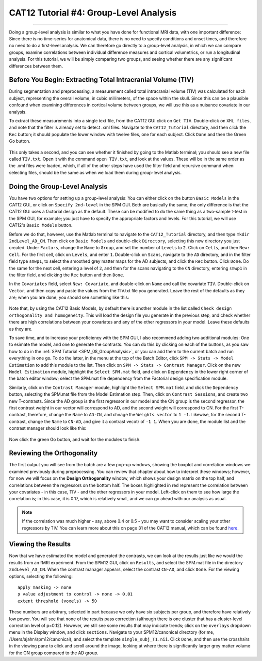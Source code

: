.. _CAT12_04_Analysis:

=======================================
CAT12 Tutorial #4: Group-Level Analysis
=======================================

-------------

Doing a group-level analysis is similar to what you have done for functional MRI data, with one important difference: Since there is no time-series for anatomical data, there is no need to specify conditions and onset times, and therefore no need to do a first-level analysis. We can therefore go directly to a group-level analysis, in which we can compare groups, examine correlations between individual difference measures and cortical volumetrics, or run a longitudinal analysis. For this tutorial, we will be simply comparing two groups, and seeing whether there are any significant differences between them.


Before You Begin: Extracting Total Intracranial Volume (TIV)
************************************************************

During segmentation and preprocessing, a measurement called total intracranial volume (TIV) was calculated for each subject, representing the overall volume, in cubic millimeters, of the space within the skull. Since this can be a plausible confound when examining differences in cortical volume between groups, we will use this as a nuisance covariate in our analysis.

To extract these measurements into a single text file, from the CAT12 GUI click on ``Get TIV``. Double-click on ``XML files``, and note that the filter is already set to detect .xml files. Navigate to the ``CAT12_Tutorial`` directory, and then click the ``Rec`` button; it should populate the lower window with twelve files, one for each subject. Click ``Done`` and then the Green Go button.

.. figure:: 04_GetTIV.png

This only takes a second, and you can see whether it finished by going to the Matlab terminal; you should see a new file called ``TIV.txt``. Open it with the command ``open TIV.txt``, and look at the values. These will be in the same order as the .xml files were loaded, which, if all of the other steps have used the filter field and recursive command when selecting files, should be the same as when we load them during group-level analysis.

.. figure:: 04_TIV_Values.png


Doing the Group-Level Analysis
******************************

You have two options for setting up a group-level analysis: You can either click on the button ``Basic Models`` in the CAT12 GUI, or click on ``Specify 2nd-level`` in the SPM GUI. Both are basically the same; the only difference is that the CAT12 GUI uses a factorial design as the default. These can be modified to do the same thing as a two-sample t-test in the SPM GUI, for example; you just have to specify the appropriate factors and levels. For this tutorial, we will use CAT12's ``Basic Models`` button.

Before we do that, however, use the Matlab terminal to navigate to the ``CAT12_Tutorial`` directory, and then type ``mkdir 2ndLevel_AD_CN``. Then click on ``Basic Models`` and double-click ``Directory``, selecting this new directory you just created. Under ``Factors``, change the ``Name`` to ``Group``, and set the number of ``Levels`` to ``2``. Click on ``Cells``, and then ``New: Cell``. For the first cell, click on ``Levels``, and enter ``1``. Double-click on ``Scans``, navigate to the ``AD`` directory, and in the filter field type ``smwp1``, to select the smoothed grey matter maps for the AD subjects, and click the ``Rec`` button. Click ``Done``. Do the same for the next cell, entering a level of ``2``, and then for the scans navigating to the ``CN`` directory, entering ``smwp1`` in the filter field, and clicking the ``Rec`` button and then ``Done``.

In the ``Covariates`` field, select ``New: Covariate``, and double-click on ``Name`` and call the covariate ``TIV``. Double-click on ``Vector``, and then copy and paste the values from the TIV.txt file you generated. Leave the rest of the defaults as they are; when you are done, you should see something like this:

.. figure:: 04_CAT12_Analysis_Setup.png

Note that, by using the CAT12 Basic Models, by default there is another module in the list called ``Check design orthogonality and homogeneity``. This will load the design file you generate in the previous step, and check whether there are high correlations between your covariates and any of the other regressors in your model. Leave these defaults as they are.

To save time, and to increase your proficiency with the SPM GUI, I also recommend adding two additional modules: One to esimate the model, and one to generate the contrasts. You can do this by clicking on each of the buttons, as you saw how to do in the :ref:`SPM Tutorial <SPM_08_GroupAnalysis>`, or you can add them to the current batch and run everything in one go. To do the latter, in the menu at the top of the Batch Editor, click ``SPM -> Stats -> Model Estimation`` to add this module to the list. Then click on ``SPM -> Stats -> Contrast Manager``. Click on the new ``Model Estimation`` module, highlight the ``Select SPM.mat`` field, and click on ``Dependency`` in the lower right corner of the batch editor window; select the SPM.mat file dependency from the Factorial design specification module.

Similarly, click on the ``Contrast Manager`` module, highlight the ``Select SPM.mat`` field, and click the ``Dependency`` button, selecting the SPM.mat file from the Model Estimation step. Then, click on ``Contrast Sessions``, and create two new T-contrasts. Since the AD group is the first regressor in our model and the CN group is the second regressor, the first contrast weight in our vector will correspond to AD, and the second weight will correspond to CN. For the first T-contrast, therefore, change the ``Name`` to ``AD-CN``, and chnage the ``Weights vector`` to ``1 -1``. Likewise, for the second T-contrast, change the ``Name`` to ``CN-AD``, and give it a contrast vecotr of ``-1 1``. When you are done, the module list and the contrast manager should look like this:

.. figure:: 04_ModuleList.png

Now click the green Go button, and wait for the modules to finish.


Reviewing the Orthogonality
***************************

The first output you will see from the batch are a few pop-up windows, showing the boxplot and correlation windows we examined previously during preprocessing. You can review that chapter about how to interpret these windows; however, for now we will focus on the **Design Orthogonality** window, which shows your design matrix on the top half, and correlations between the regressors on the bottom half. The boxes highlighted in red represent the correlation between your covariates - in this case, TIV - and the other regressors in your model. Left-click on them to see how large the correlation is; in this case, it is 0.17, which is relatively small, and we can go ahead with our analysis as usual. 

.. figure:: 04_Correlation.png


.. note::

  If the correlation was much higher - say, above 0.4 or 0.5 - you may want to consider scaling your other regressors by TIV. You can learn more about this on page 31 of the CAT12 manual, which can be found `here <http://141.35.69.218/cat12/CAT12-Manual.pdf>`__.
  
Viewing the Results
*******************

Now that we have estimated the model and generated the contrasts, we can look at the results just like we would the results from an fMRI experiment. From the SPM12 GUI, click on ``Results``, and select the SPM.mat file in the directory ``2ndLevel_AD_CN``. When the contrast manager appears, select the contrast ``CN-AD``, and click ``Done``. For the viewing options, selecting the following:

::

  apply masking -> none
  p value adjustment to control -> none -> 0.01
  extent threshold (voxels) -> 50
  
These numbers are arbitrary, selected in part because we only have six subjects per group, and therefore have relatively low power. You will see that none of the results pass correction (although there is one cluster that has a cluster-level correction level of p=0.12). However, we still see some results that may indicate trends; click on the ``overlays`` dropdown menu in the Display window, and click ``sections``. Navigate to your SPM12/canonical directory (for me, /Users/ajahn/spm12/canonical), and select the template ``single_subj_T1.nii``. Click ``Done``, and then use the crosshairs in the viewing pane to click and scroll around the image, looking at where there is significantly larger grey matter volume for the CN group compared to the AD group.
